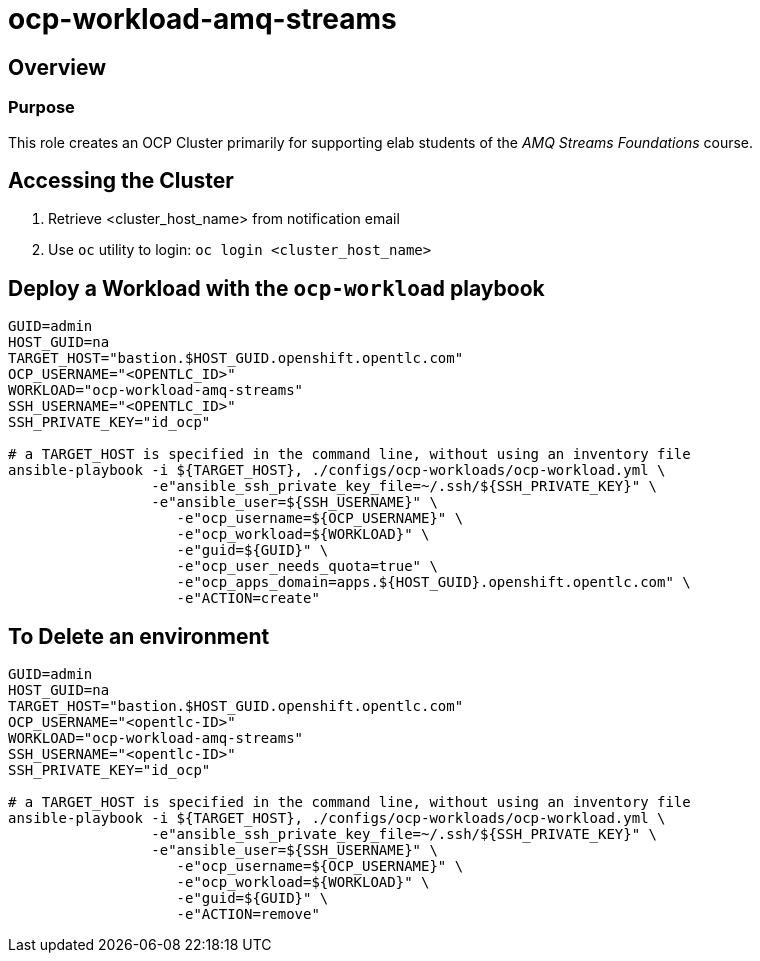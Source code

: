 = ocp-workload-amq-streams

== Overview

=== Purpose
This role creates an OCP Cluster primarily for supporting elab students of the _AMQ Streams Foundations_ course.

== Accessing the Cluster

. Retrieve <cluster_host_name> from notification email
. Use `oc` utility to login: `oc login <cluster_host_name>`

== Deploy a Workload with the `ocp-workload` playbook
----
GUID=admin
HOST_GUID=na
TARGET_HOST="bastion.$HOST_GUID.openshift.opentlc.com"
OCP_USERNAME="<OPENTLC_ID>"
WORKLOAD="ocp-workload-amq-streams"
SSH_USERNAME="<OPENTLC_ID>"
SSH_PRIVATE_KEY="id_ocp"

# a TARGET_HOST is specified in the command line, without using an inventory file
ansible-playbook -i ${TARGET_HOST}, ./configs/ocp-workloads/ocp-workload.yml \
                 -e"ansible_ssh_private_key_file=~/.ssh/${SSH_PRIVATE_KEY}" \
                 -e"ansible_user=${SSH_USERNAME}" \
                    -e"ocp_username=${OCP_USERNAME}" \
                    -e"ocp_workload=${WORKLOAD}" \
                    -e"guid=${GUID}" \
                    -e"ocp_user_needs_quota=true" \
                    -e"ocp_apps_domain=apps.${HOST_GUID}.openshift.opentlc.com" \
                    -e"ACTION=create"

----

== To Delete an environment
----
GUID=admin
HOST_GUID=na
TARGET_HOST="bastion.$HOST_GUID.openshift.opentlc.com"
OCP_USERNAME="<opentlc-ID>"
WORKLOAD="ocp-workload-amq-streams"
SSH_USERNAME="<opentlc-ID>"
SSH_PRIVATE_KEY="id_ocp"

# a TARGET_HOST is specified in the command line, without using an inventory file
ansible-playbook -i ${TARGET_HOST}, ./configs/ocp-workloads/ocp-workload.yml \
                 -e"ansible_ssh_private_key_file=~/.ssh/${SSH_PRIVATE_KEY}" \
                 -e"ansible_user=${SSH_USERNAME}" \
                    -e"ocp_username=${OCP_USERNAME}" \
                    -e"ocp_workload=${WORKLOAD}" \
                    -e"guid=${GUID}" \
                    -e"ACTION=remove"
----
